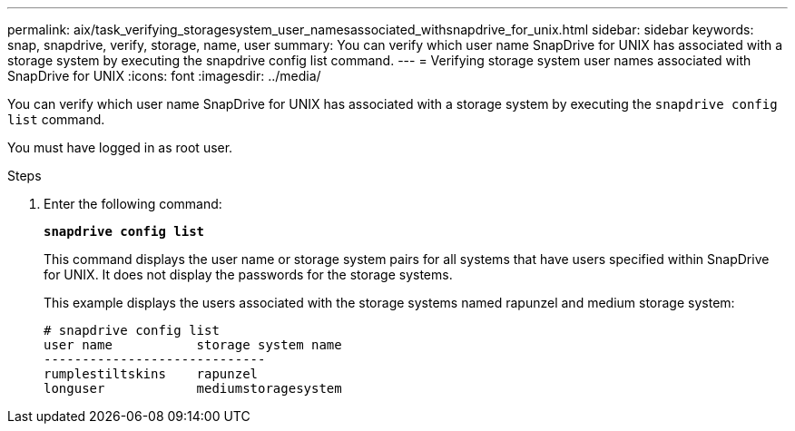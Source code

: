 ---
permalink: aix/task_verifying_storagesystem_user_namesassociated_withsnapdrive_for_unix.html
sidebar: sidebar
keywords: snap, snapdrive, verify, storage, name, user
summary: You can verify which user name SnapDrive for UNIX has associated with a storage system by executing the snapdrive config list command.
---
= Verifying storage system user names associated with SnapDrive for UNIX
:icons: font
:imagesdir: ../media/

[.lead]
You can verify which user name SnapDrive for UNIX has associated with a storage system by executing the `snapdrive config list` command.

You must have logged in as root user.

.Steps

. Enter the following command:
+
`*snapdrive config list*`
+
This command displays the user name or storage system pairs for all systems that have users specified within SnapDrive for UNIX. It does not display the passwords for the storage systems.
+
This example displays the users associated with the storage systems named rapunzel and medium storage system:
+
----
# snapdrive config list
user name           storage system name
-----------------------------
rumplestiltskins    rapunzel
longuser            mediumstoragesystem
----
